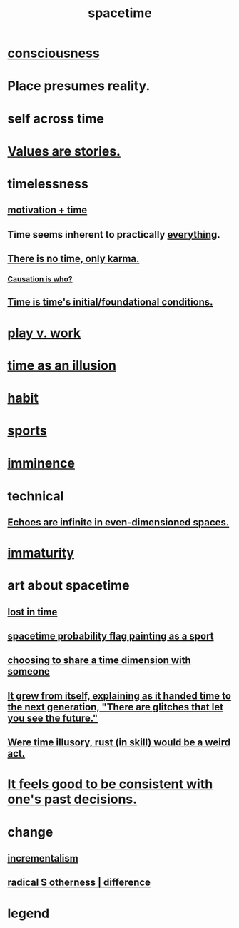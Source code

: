 :PROPERTIES:
:ID:       1e0eb0bc-1d40-4a78-9c81-dbcef73d005e
:ROAM_ALIASES: time
:END:
#+title: spacetime
* [[id:36d2d810-4be1-4c0c-a979-bd756bf29220][consciousness]]
* Place presumes reality.
  :PROPERTIES:
  :ID:       f03e7e08-129d-4269-ae9a-00cd3df52df3
  :END:
* self across time
  :PROPERTIES:
  :ID:       1fc13c21-8d83-43ec-b386-e87fc501ec8b
  :END:
* [[id:97565ea6-dddf-416c-a1fb-98bce5ec3c8c][Values are stories.]]
* timelessness
** [[id:f66f6227-f85a-431b-906e-15af2d356d7e][motivation + time]]
** Time *seems* inherent to practically [[id:dea50354-cdfe-47c8-8f15-043c70d66da0][everything]].
** [[id:cf3d9e97-2c7a-4c2c-a6d3-33ea4dab2654][There is no time, only karma.]]
*** [[id:5f647d47-1610-4e3c-8b2a-9b3b251eb351][Causation is who?]]
** [[id:e54b0669-aa26-45cf-a5fa-6bb41f871790][Time is time's initial/foundational conditions.]]
* [[id:e32322dd-0ae6-4c7c-a619-a32accac8763][play v. work]]
* [[id:da0f5626-c114-4f06-a5d8-231ee749d56a][time as an illusion]]
* [[id:40b049b7-ef2a-4eab-a9f8-07ee5841aa86][habit]]
* [[id:575ab579-f773-49af-80e4-19569e36aa14][sports]]
* [[id:512f112a-218b-4a0e-9be1-9786661b1968][imminence]]
* technical
** [[id:2401bd30-54f4-4b09-845a-ce624918922c][Echoes are infinite in even-dimensioned spaces.]]
* [[id:31b4c38c-5885-4895-ae33-85cb4fb93b86][immaturity]]
* art about spacetime
** [[id:6f008b2d-17ed-4a0e-bc85-40ce8968c5e5][lost in time]]
** [[id:d66c723a-8c27-4163-89e9-9abefad9537f][spacetime probability flag painting as a sport]]
** [[id:865d7578-c0f2-434a-8961-cc6449d2bf56][choosing to share a time dimension with someone]]
** [[id:69231ffa-db6f-4df7-b663-9e6ef7582a05][It grew from itself, explaining as it handed time to the next generation, "There are glitches that let you see the future."]]
** [[id:a7a2be95-44cd-4c98-9288-a5183d180d89][Were time illusory, rust (in skill) would be a weird act.]]
* [[id:2fe71561-4999-4224-aafb-5a5cc65e4ed0][It feels good to be consistent with one's past decisions.]]
* change
  :PROPERTIES:
  :ID:       ab10e995-a889-4408-8f5c-16f3aeea3d75
  :END:
** [[id:09fd57db-4e26-4e5f-962b-2ed21ecca04b][incrementalism]]
** [[id:55c4978f-fc00-460d-95d8-43185241d1cc][radical $ otherness | difference]]
* legend
  :PROPERTIES:
  :ID:       acd7d143-7459-4771-925f-317bbaceaca6
  :END:
